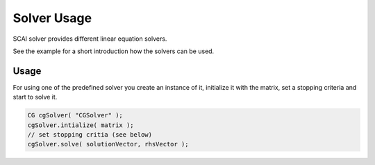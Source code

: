 .. _solver-usage:

Solver Usage
============

SCAI solver provides different linear equation solvers.

See the example for a short introduction how the solvers can be used. 

Usage
-----

For using one of the predefined solver you create an instance of it, initialize it with the matrix, set a stopping
criteria and start to solve it.

.. code-block:: c++

    CG cgSolver( "CGSolver" );
    cgSolver.intialize( matrix );
    // set stopping critia (see below)
    cgSolver.solve( solutionVector, rhsVector );
